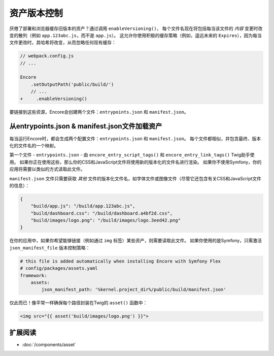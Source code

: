 资产版本控制
================

.. _encore-long-term-caching:

厌倦了部署和浏览器缓存旧版本的资产？通过调用 ``enableVersioning()``，
每个文件名现在将包括每当该文件的 *内容* 变更时改变的散列（例如 ``app.123abc.js``，而不是 ``app.js``）。
这允许你使用积极的缓存策略（例如，遥远未来的 ``Expires``），因为每当文件更改时，其哈希将改变，从而忽略任何现有缓存：

.. code-block:: diff

    // webpack.config.js
    // ...

    Encore
        .setOutputPath('public/build/')
        // ...
    +     .enableVersioning()

要链接到这些资源，Encore会创建两个文件：``entrypoints.json`` 和 ``manifest.json``。

.. _load-manifest-files:

从entrypoints.json & manifest.json文件加载资产
----------------------------------------------------

每当运行Encore时，都会生成两个配置文件：``entrypoints.json`` 和 ``manifest.json``。
每个文件都相似，并包含最终、版本化的文件名的一个映射。

第一个文件 - ``entrypoints.json`` - 由 ``encore_entry_script_tags()`` 和 ``encore_entry_link_tags()`` Twig助手使用。
如果你正在使用这些，那么你的CSS和JavaScript文件将使用新的版本化的文件名进行渲染。
如果你不使用Symfony，你的应用将需要以类似的方式读取此文件。

``manifest.json`` 文件只需要获取 *其他* 文件的版本化文件名，如字体文件或图像文件（尽管它还包含有关CSS和JavaScript文件的信息）：

.. code-block:: json

    {
        "build/app.js": "/build/app.123abc.js",
        "build/dashboard.css": "/build/dashboard.a4bf2d.css",
        "build/images/logo.png": "/build/images/logo.3eed42.png"
    }

在你的应用中，如果你希望能够链接（例如通过 ``img`` 标签）某些资产，则需要读取此文件。
如果你使用的是Symfony，只需激活 ``json_manifest_file`` 版本控制策略：

.. code-block:: yaml

    # this file is added automatically when installing Encore with Symfony Flex
    # config/packages/assets.yaml
    framework:
        assets:
            json_manifest_path: '%kernel.project_dir%/public/build/manifest.json'

仅此而已！像平常一样确保每个路径封装在Twig的 ``asset()`` 函数中：

.. code-block:: twig

    <img src="{{ asset('build/images/logo.png') }}">

扩展阅读
----------

* :doc:`/components/asset`
